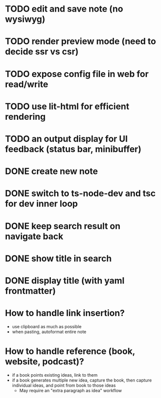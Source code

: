 * TODO edit and save note (no wysiwyg)
* TODO render preview mode (need to decide ssr vs csr)
* TODO expose config file in web for read/write
* TODO use lit-html for efficient rendering
* TODO an output display for UI feedback (status bar, minibuffer)

* DONE create new note
* DONE switch to ts-node-dev and tsc for dev inner loop
* DONE keep search result on navigate back
* DONE show title in search
* DONE display title (with yaml frontmatter)


* How to handle link insertion?
- use clipboard as much as possible
- when pasting, autoformat entire note

* How to handle reference (book, website, podcast)?
- if a book points existing ideas, link to them
- if a book generates multiple new idea, capture the book, then capture individual ideas, and point from book to those ideas
  - May require an "extra paragraph as idea" workflow